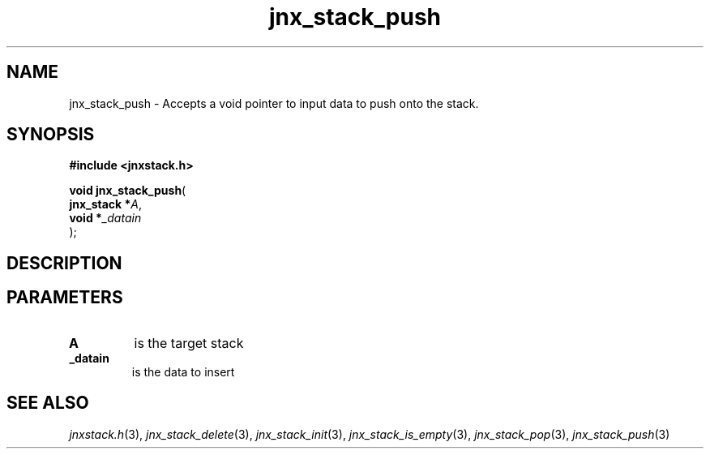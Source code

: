 .\" File automatically generated by doxy2man0.1
.\" Generation date: Fri Sep 20 2013
.TH jnx_stack_push 3 2013-09-20 "XXXpkg" "The XXX Manual"
.SH "NAME"
jnx_stack_push \- Accepts a void pointer to input data to push onto the stack.
.SH SYNOPSIS
.nf
.B #include <jnxstack.h>
.sp
\fBvoid jnx_stack_push\fP(
    \fBjnx_stack  *\fP\fIA\fP,
    \fBvoid       *\fP\fI_datain\fP
);
.fi
.SH DESCRIPTION
.SH PARAMETERS
.TP
.B A
is the target stack 

.TP
.B _datain
is the data to insert 

.SH SEE ALSO
.PP
.nh
.ad l
\fIjnxstack.h\fP(3), \fIjnx_stack_delete\fP(3), \fIjnx_stack_init\fP(3), \fIjnx_stack_is_empty\fP(3), \fIjnx_stack_pop\fP(3), \fIjnx_stack_push\fP(3)
.ad
.hy

